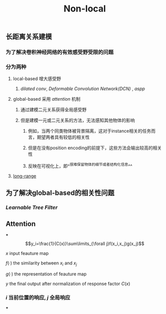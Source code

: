 #+TITLE: Non-local

** 长距离关系建模
*** 为了解决卷积神经网络的有效感受野受限的问题
*** 分为两种
**** local-based 增大感受野
***** [[dilated conv]], [[Deformable Convolution Network(DCN)]] , [[aspp]]
**** global-based 采用 [[attention]] 机制
***** 通过建模二元关系获得全局感受野
***** 但是建模一元或二元关系的方法，无法感知其他物体的影响
****** 例如，当两个同类物体被背景隔离，这对于instance相关的任务而言，期望两者具有较低的相关性
****** 但是在没有position encoding的前提下，这些方法会输出较高的相关性
****** 反映在可视化上，即^^很难保留物体的细节或者结构化信息^^
**** [[https://i.imgur.com/tfEfAsk.png][long-range]]
** 为了解决global-based的相关性问题
*** [[Learnable Tree Filter]]
** Attention
***
$$y_i=\frac{1}{C(x)}\sum\limits_{\forall j}f(x_i,x_j)g(x_j)$$
**** $x$ input feauture map
**** $f(\cdot)$ the similarity between $x_i$ and $x_j$
**** $g(\cdot)$ the representation of feauture map
**** $y$ the final output after normalization of response factor $C(x)$
*** $i$ 当前位置的响应, $j$ 全局响应
***
